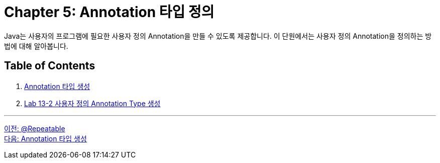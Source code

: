 = Chapter 5: Annotation 타입 정의

Java는 사용자의 프로그램에 필요한 사용자 정의 Annotation을 만들 수 있도록 제공합니다. 이 단원에서는 사용자 정의 Annotation을 정의하는 방법에 대해 알아봅니다.

== Table of Contents

1. link:./24_type_creation.adoc[Annotation 타입 생성]
2. link:./25_lab13-2.adoc[Lab 13-2 사용자 정의 Annotation Type 생성]

---

link:./22_repeatable.adoc[이전: @Repeatable] +
link:./24_type_creation.adoc[다음: Annotation 타입 생성]